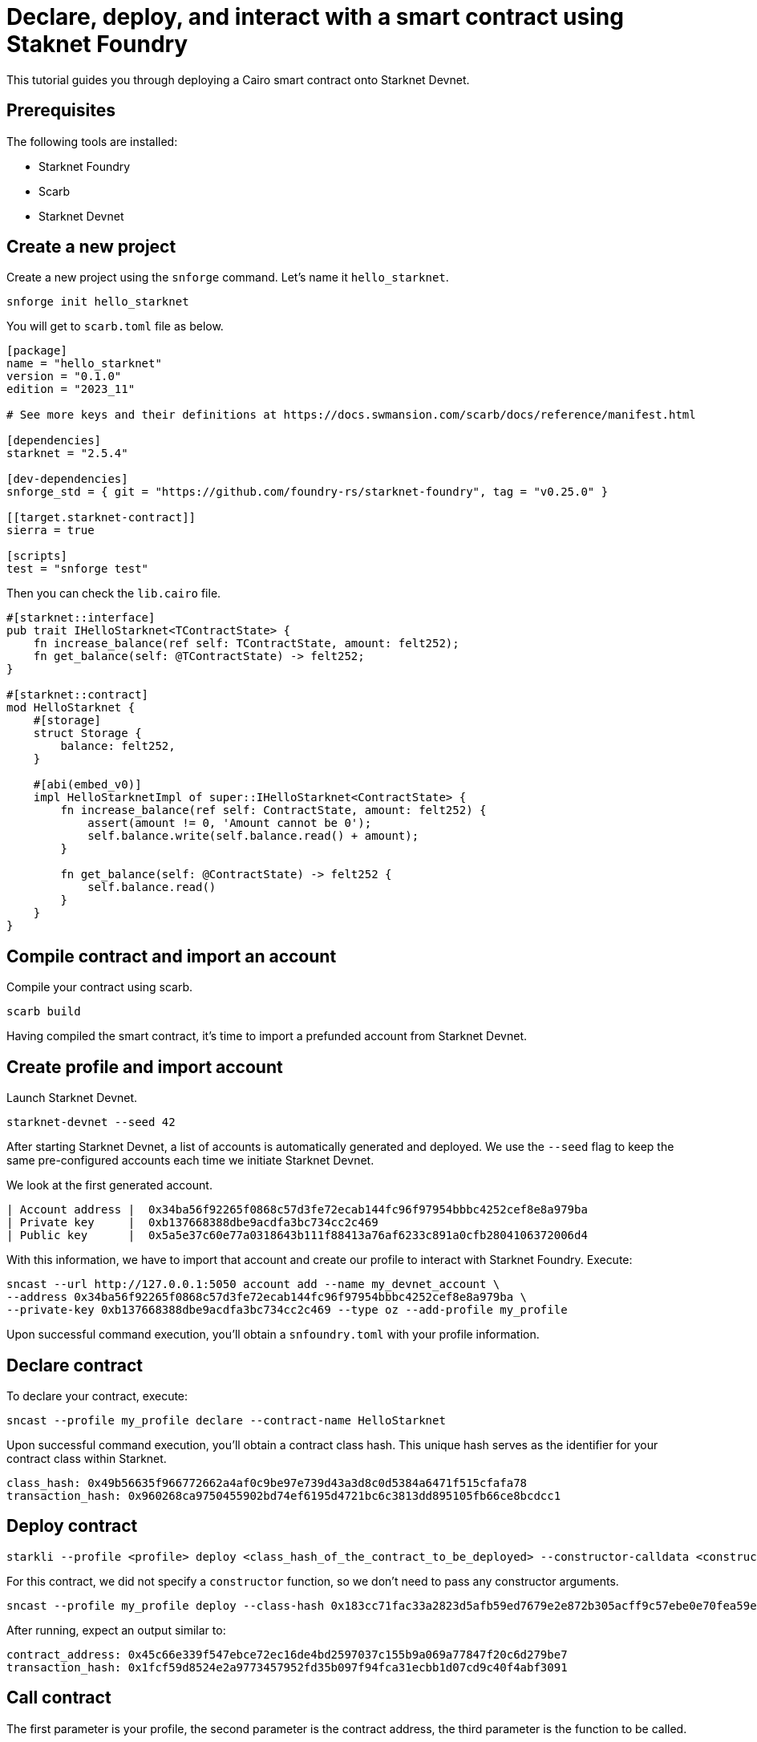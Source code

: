 = Declare, deploy, and interact with a smart contract using Staknet Foundry

This tutorial guides you through deploying a Cairo smart contract onto Starknet Devnet.

== Prerequisites

The following tools are installed:

* Starknet Foundry
* Scarb
* Starknet Devnet

== Create a new project

Create a new project using the `snforge` command. Let's name it `hello_starknet`.

[source, bash]
----
snforge init hello_starknet
----

You will get to `scarb.toml` file as below.

[source, toml]
----
[package]
name = "hello_starknet"
version = "0.1.0"
edition = "2023_11"

# See more keys and their definitions at https://docs.swmansion.com/scarb/docs/reference/manifest.html

[dependencies]
starknet = "2.5.4"

[dev-dependencies]
snforge_std = { git = "https://github.com/foundry-rs/starknet-foundry", tag = "v0.25.0" }

[[target.starknet-contract]]
sierra = true

[scripts]
test = "snforge test"
----

Then you can check the `lib.cairo` file.

[source, cairo]
----
#[starknet::interface]
pub trait IHelloStarknet<TContractState> {
    fn increase_balance(ref self: TContractState, amount: felt252);
    fn get_balance(self: @TContractState) -> felt252;
}

#[starknet::contract]
mod HelloStarknet {
    #[storage]
    struct Storage {
        balance: felt252, 
    }

    #[abi(embed_v0)]
    impl HelloStarknetImpl of super::IHelloStarknet<ContractState> {
        fn increase_balance(ref self: ContractState, amount: felt252) {
            assert(amount != 0, 'Amount cannot be 0');
            self.balance.write(self.balance.read() + amount);
        }

        fn get_balance(self: @ContractState) -> felt252 {
            self.balance.read()
        }
    }
}
----

== Compile contract and import an account

Compile your contract using scarb.

[source, bash]
----
scarb build
----

Having compiled the smart contract, it's time to import a prefunded account from Starknet Devnet.

== Create profile and import account

Launch Starknet Devnet.

[source, bash]
----
starknet-devnet --seed 42
----

After starting Starknet Devnet, a list of accounts is automatically generated and deployed. We use the `--seed` flag to keep the same pre-configured accounts each time we initiate Starknet Devnet.

We look at the first generated account.

[source, bash]
----
| Account address |  0x34ba56f92265f0868c57d3fe72ecab144fc96f97954bbbc4252cef8e8a979ba
| Private key     |  0xb137668388dbe9acdfa3bc734cc2c469
| Public key      |  0x5a5e37c60e77a0318643b111f88413a76af6233c891a0cfb2804106372006d4
----

With this information, we have to import that account and create our profile to interact with Starknet Foundry. Execute:

[source, bash]
----
sncast --url http://127.0.0.1:5050 account add --name my_devnet_account \ 
--address 0x34ba56f92265f0868c57d3fe72ecab144fc96f97954bbbc4252cef8e8a979ba \
--private-key 0xb137668388dbe9acdfa3bc734cc2c469 --type oz --add-profile my_profile
----

Upon successful command execution, you'll obtain a `snfoundry.toml` with your profile information.

== Declare contract

To declare your contract, execute:

[source, bash]
----
sncast --profile my_profile declare --contract-name HelloStarknet
----

Upon successful command execution, you'll obtain a contract class hash. This unique hash serves as the identifier for your contract class within Starknet.

[source, bash]
----
class_hash: 0x49b56635f966772662a4af0c9be97e739d43a3d8c0d5384a6471f515cfafa78
transaction_hash: 0x960268ca9750455902bd74ef6195d4721bc6c3813dd895105fb66ce8bcdcc1
----

== Deploy contract

[source, bash]
----
starkli --profile <profile> deploy <class_hash_of_the_contract_to_be_deployed> --constructor-calldata <constructor_calldata>...
----

For this contract, we did not specify a `constructor` function, so we don't need to pass any constructor arguments.

[source, bash]
----
sncast --profile my_profile deploy --class-hash 0x183cc71fac33a2823d5afb59ed7679e2e872b305acff9c57ebe0e70fea59ef3
----


After running, expect an output similar to:

[source, bash]
----
contract_address: 0x45c66e339f547ebce72ec16de4bd2597037c155b9a069a77847f20c6d279be7
transaction_hash: 0x1fcf59d8524e2a9773457952fd35b097f94fca31ecbb1d07cd9c40f4abf3091
----

== Call contract

The first parameter is your profile, the second parameter is the contract address, the third parameter is the function to be called.

[source, bash]
----
sncast --profile my_profile call --contract-address 0x39a9a0f739ad27293656951fb65f715d3d1bf45947b45da92554969e1d41f10 --function get_balance
----

After running, expect an output similar to:

[source, bash]
----
command: call
response: [0x0]
----

It means the value of `balance` is zero.

== Invoke contract

The first parameter is your profile, the second parameter is the contract address, the third parameter is the function to be invoked, and the fourth parameter is the function parameter.
Let's set the value of `balance` to 6.

[source, bash]
----
sncast --profile my_profile invoke --contract-address 0x39a9a0f739ad27293656951fb65f715d3d1bf45947b45da92554969e1d41f10 --function increase_balance --calldata 6
----

Let's retrieve the new value of `balance`

[source, bash]
----
sncast --profile my_profile call --contract-address 0x39a9a0f739ad27293656951fb65f715d3d1bf45947b45da92554969e1d41f10 --function get_balance
----

After running, expect an output similar to:

[source, bash]
----
command: call
response: [0x6]
----

Awesome! You deployed and interacted with a Cairo smart contract using Starknet Devnet and Starknet Foundry!
You can now build more complex smart contracts and interact with them using the same process.
